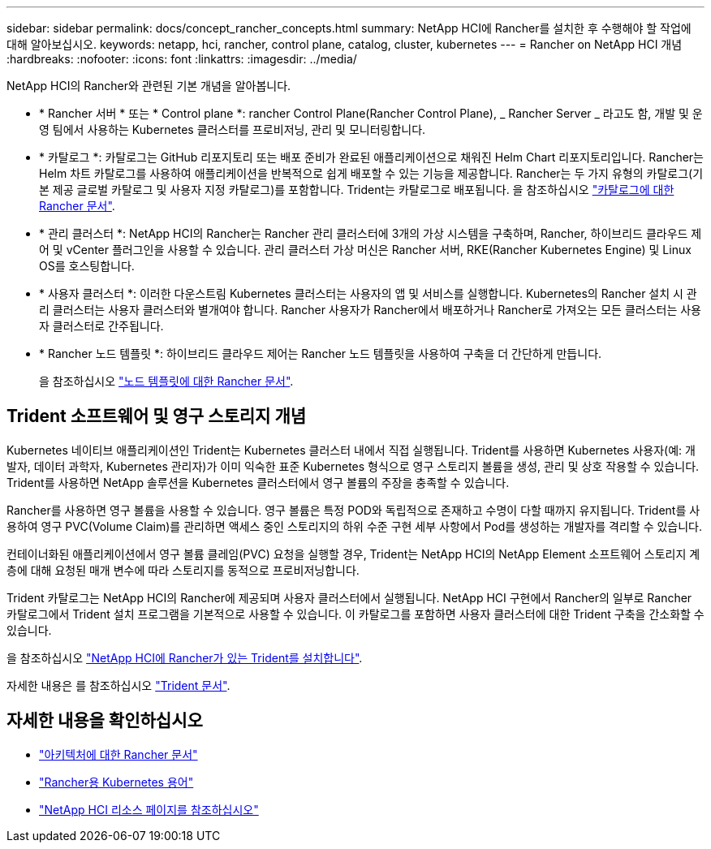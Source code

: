 ---
sidebar: sidebar 
permalink: docs/concept_rancher_concepts.html 
summary: NetApp HCI에 Rancher를 설치한 후 수행해야 할 작업에 대해 알아보십시오. 
keywords: netapp, hci, rancher, control plane, catalog, cluster, kubernetes 
---
= Rancher on NetApp HCI 개념
:hardbreaks:
:nofooter: 
:icons: font
:linkattrs: 
:imagesdir: ../media/


[role="lead"]
NetApp HCI의 Rancher와 관련된 기본 개념을 알아봅니다.

* * Rancher 서버 * 또는 * Control plane *: rancher Control Plane(Rancher Control Plane), _ Rancher Server _ 라고도 함, 개발 및 운영 팀에서 사용하는 Kubernetes 클러스터를 프로비저닝, 관리 및 모니터링합니다.
* * 카탈로그 *: 카탈로그는 GitHub 리포지토리 또는 배포 준비가 완료된 애플리케이션으로 채워진 Helm Chart 리포지토리입니다. Rancher는 Helm 차트 카탈로그를 사용하여 애플리케이션을 반복적으로 쉽게 배포할 수 있는 기능을 제공합니다. Rancher는 두 가지 유형의 카탈로그(기본 제공 글로벌 카탈로그 및 사용자 지정 카탈로그)를 포함합니다. Trident는 카탈로그로 배포됩니다. 을 참조하십시오 https://rancher.com/docs/rancher/v2.x/en/helm-charts/legacy-catalogs/["카탈로그에 대한 Rancher 문서"].
* * 관리 클러스터 *: NetApp HCI의 Rancher는 Rancher 관리 클러스터에 3개의 가상 시스템을 구축하며, Rancher, 하이브리드 클라우드 제어 및 vCenter 플러그인을 사용할 수 있습니다. 관리 클러스터 가상 머신은 Rancher 서버, RKE(Rancher Kubernetes Engine) 및 Linux OS를 호스팅합니다.
* * 사용자 클러스터 *: 이러한 다운스트림 Kubernetes 클러스터는 사용자의 앱 및 서비스를 실행합니다. Kubernetes의 Rancher 설치 시 관리 클러스터는 사용자 클러스터와 별개여야 합니다. Rancher 사용자가 Rancher에서 배포하거나 Rancher로 가져오는 모든 클러스터는 사용자 클러스터로 간주됩니다.
* * Rancher 노드 템플릿 *: 하이브리드 클라우드 제어는 Rancher 노드 템플릿을 사용하여 구축을 더 간단하게 만듭니다.
+
을 참조하십시오  https://rancher.com/docs/rancher/v2.x/en/user-settings/node-templates/["노드 템플릿에 대한 Rancher 문서"].





== Trident 소프트웨어 및 영구 스토리지 개념

Kubernetes 네이티브 애플리케이션인 Trident는 Kubernetes 클러스터 내에서 직접 실행됩니다. Trident를 사용하면 Kubernetes 사용자(예: 개발자, 데이터 과학자, Kubernetes 관리자)가 이미 익숙한 표준 Kubernetes 형식으로 영구 스토리지 볼륨을 생성, 관리 및 상호 작용할 수 있습니다. Trident를 사용하면 NetApp 솔루션을 Kubernetes 클러스터에서 영구 볼륨의 주장을 충족할 수 있습니다.

Rancher를 사용하면 영구 볼륨을 사용할 수 있습니다. 영구 볼륨은 특정 POD와 독립적으로 존재하고 수명이 다할 때까지 유지됩니다. Trident를 사용하여 영구 PVC(Volume Claim)를 관리하면 액세스 중인 스토리지의 하위 수준 구현 세부 사항에서 Pod를 생성하는 개발자를 격리할 수 있습니다.

컨테이너화된 애플리케이션에서 영구 볼륨 클레임(PVC) 요청을 실행할 경우, Trident는 NetApp HCI의 NetApp Element 소프트웨어 스토리지 계층에 대해 요청된 매개 변수에 따라 스토리지를 동적으로 프로비저닝합니다.

Trident 카탈로그는 NetApp HCI의 Rancher에 제공되며 사용자 클러스터에서 실행됩니다. NetApp HCI 구현에서 Rancher의 일부로 Rancher 카탈로그에서 Trident 설치 프로그램을 기본적으로 사용할 수 있습니다. 이 카탈로그를 포함하면 사용자 클러스터에 대한 Trident 구축을 간소화할 수 있습니다.

을 참조하십시오 link:task_rancher_trident.html["NetApp HCI에 Rancher가 있는 Trident를 설치합니다"].

자세한 내용은 를 참조하십시오 https://netapp-trident.readthedocs.io/en/stable-v20.10/introduction.html["Trident 문서"].

[discrete]
== 자세한 내용을 확인하십시오

* https://rancher.com/docs/rancher/v2.x/en/overview/architecture/["아키텍처에 대한 Rancher 문서"^]
* https://rancher.com/docs/rancher/v2.x/en/overview/concepts/["Rancher용 Kubernetes 용어"]
* https://www.netapp.com/us/documentation/hci.aspx["NetApp HCI 리소스 페이지를 참조하십시오"^]


